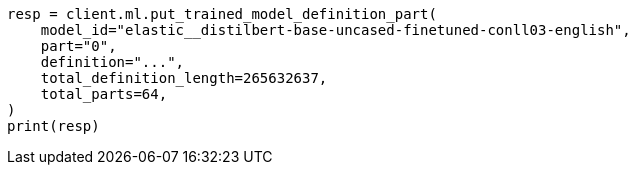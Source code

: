 // This file is autogenerated, DO NOT EDIT
// ml/trained-models/apis/put-trained-model-definition-part.asciidoc:64

[source, python]
----
resp = client.ml.put_trained_model_definition_part(
    model_id="elastic__distilbert-base-uncased-finetuned-conll03-english",
    part="0",
    definition="...",
    total_definition_length=265632637,
    total_parts=64,
)
print(resp)
----
